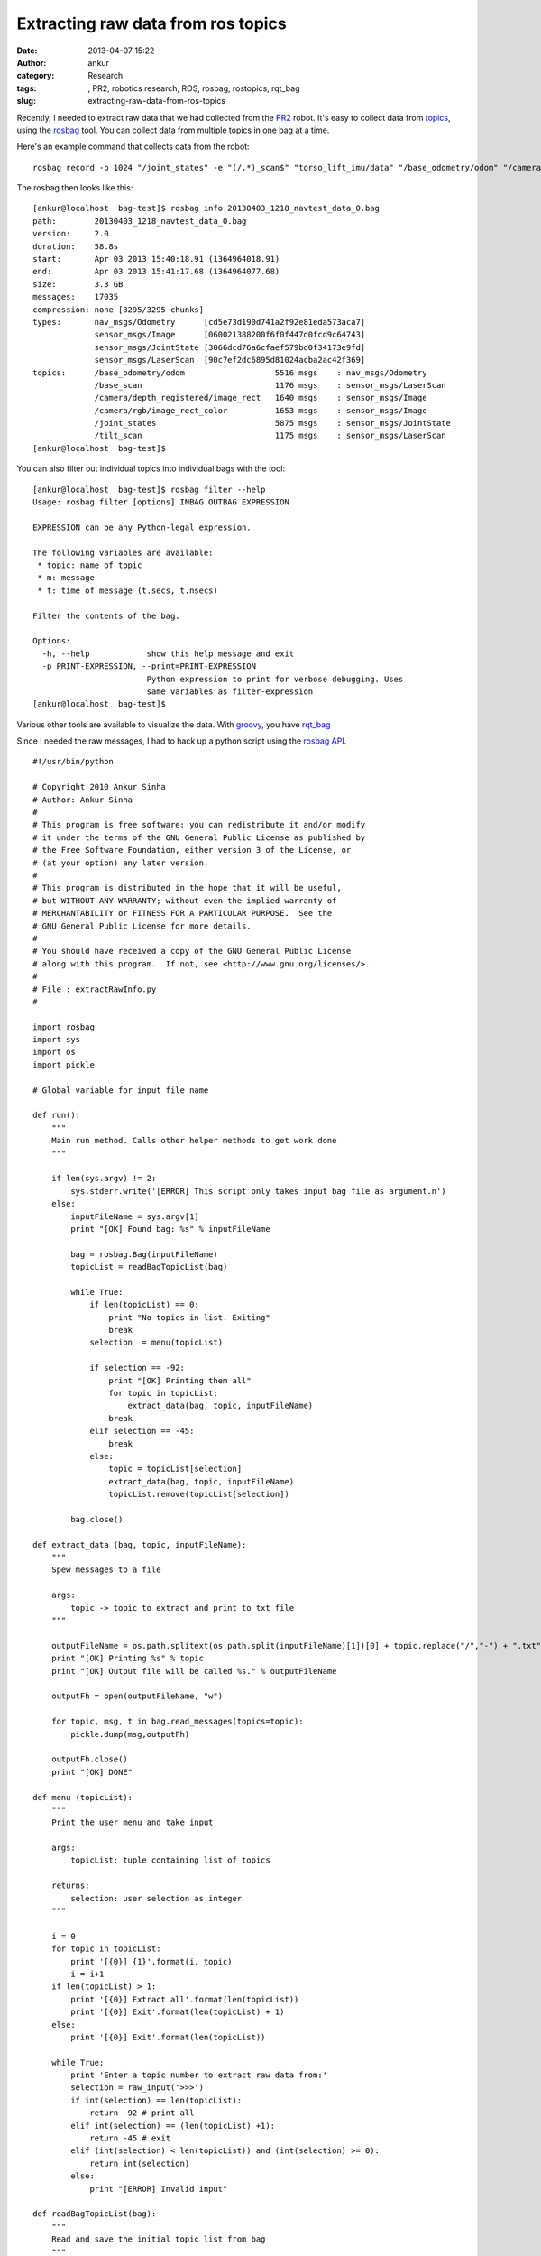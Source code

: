 Extracting raw data from ros topics
###################################
:date: 2013-04-07 15:22
:author: ankur
:category: Research
:tags: , PR2, robotics research, ROS, rosbag, rostopics, rqt_bag
:slug: extracting-raw-data-from-ros-topics

Recently, I needed to extract raw data that we had collected from the
`PR2`_ robot. It's easy to collect data from `topics`_, using the
`rosbag`_ tool. You can collect data from multiple topics in one bag at
a time.

Here's an example command that collects data from the robot:

::

    rosbag record -b 1024 "/joint_states" -e "(/.*)_scan$" "torso_lift_imu/data" "/base_odometry/odom" "/camera/rgb/image_rect_color" "/camera/depth_registered/image_rect" --duration=1m --split -O /removable/recordings/20130403_1218_navtest_data.bag

The rosbag then looks like this:

::

    [ankur@localhost  bag-test]$ rosbag info 20130403_1218_navtest_data_0.bag
    path:        20130403_1218_navtest_data_0.bag
    version:     2.0
    duration:    58.8s
    start:       Apr 03 2013 15:40:18.91 (1364964018.91)
    end:         Apr 03 2013 15:41:17.68 (1364964077.68)
    size:        3.3 GB
    messages:    17035
    compression: none [3295/3295 chunks]
    types:       nav_msgs/Odometry      [cd5e73d190d741a2f92e81eda573aca7]
                 sensor_msgs/Image      [060021388200f6f0f447d0fcd9c64743]
                 sensor_msgs/JointState [3066dcd76a6cfaef579bd0f34173e9fd]
                 sensor_msgs/LaserScan  [90c7ef2dc6895d81024acba2ac42f369]
    topics:      /base_odometry/odom                   5516 msgs    : nav_msgs/Odometry
                 /base_scan                            1176 msgs    : sensor_msgs/LaserScan
                 /camera/depth_registered/image_rect   1640 msgs    : sensor_msgs/Image
                 /camera/rgb/image_rect_color          1653 msgs    : sensor_msgs/Image
                 /joint_states                         5875 msgs    : sensor_msgs/JointState
                 /tilt_scan                            1175 msgs    : sensor_msgs/LaserScan
    [ankur@localhost  bag-test]$

You can also filter out individual topics into individual bags with the
tool:

::

    [ankur@localhost  bag-test]$ rosbag filter --help
    Usage: rosbag filter [options] INBAG OUTBAG EXPRESSION

    EXPRESSION can be any Python-legal expression.

    The following variables are available:
     * topic: name of topic
     * m: message
     * t: time of message (t.secs, t.nsecs)

    Filter the contents of the bag.

    Options:
      -h, --help            show this help message and exit
      -p PRINT-EXPRESSION, --print=PRINT-EXPRESSION
                            Python expression to print for verbose debugging. Uses
                            same variables as filter-expression
    [ankur@localhost  bag-test]$

Various other tools are available to visualize the data. With `groovy`_,
you have `rqt\_bag`_

Since I needed the raw messages, I had to hack up a python script using
the `rosbag API`_.

::

    #!/usr/bin/python

    # Copyright 2010 Ankur Sinha
    # Author: Ankur Sinha
    #
    # This program is free software: you can redistribute it and/or modify
    # it under the terms of the GNU General Public License as published by
    # the Free Software Foundation, either version 3 of the License, or
    # (at your option) any later version.
    #
    # This program is distributed in the hope that it will be useful,
    # but WITHOUT ANY WARRANTY; without even the implied warranty of
    # MERCHANTABILITY or FITNESS FOR A PARTICULAR PURPOSE.  See the
    # GNU General Public License for more details.
    #
    # You should have received a copy of the GNU General Public License
    # along with this program.  If not, see <http://www.gnu.org/licenses/>.
    #
    # File : extractRawInfo.py
    #

    import rosbag
    import sys
    import os
    import pickle

    # Global variable for input file name

    def run():
        """
        Main run method. Calls other helper methods to get work done
        """

        if len(sys.argv) != 2:
            sys.stderr.write('[ERROR] This script only takes input bag file as argument.n')
        else:
            inputFileName = sys.argv[1]
            print "[OK] Found bag: %s" % inputFileName

            bag = rosbag.Bag(inputFileName)
            topicList = readBagTopicList(bag)

            while True:
                if len(topicList) == 0:
                    print "No topics in list. Exiting"
                    break
                selection  = menu(topicList)

                if selection == -92:
                    print "[OK] Printing them all"
                    for topic in topicList:
                        extract_data(bag, topic, inputFileName)
                    break
                elif selection == -45:
                    break
                else:
                    topic = topicList[selection]
                    extract_data(bag, topic, inputFileName)
                    topicList.remove(topicList[selection])

            bag.close()

    def extract_data (bag, topic, inputFileName):
        """
        Spew messages to a file

        args:
            topic -> topic to extract and print to txt file
        """

        outputFileName = os.path.splitext(os.path.split(inputFileName)[1])[0] + topic.replace("/","-") + ".txt"
        print "[OK] Printing %s" % topic
        print "[OK] Output file will be called %s." % outputFileName

        outputFh = open(outputFileName, "w")

        for topic, msg, t in bag.read_messages(topics=topic):
            pickle.dump(msg,outputFh)

        outputFh.close()
        print "[OK] DONE"

    def menu (topicList):
        """
        Print the user menu and take input

        args:
            topicList: tuple containing list of topics

        returns:
            selection: user selection as integer
        """

        i = 0
        for topic in topicList:
            print '[{0}] {1}'.format(i, topic)
            i = i+1
        if len(topicList) > 1:
            print '[{0}] Extract all'.format(len(topicList))
            print '[{0}] Exit'.format(len(topicList) + 1)
        else:
            print '[{0}] Exit'.format(len(topicList))

        while True:
            print 'Enter a topic number to extract raw data from:'
            selection = raw_input('>>>')
            if int(selection) == len(topicList):
                return -92 # print all
            elif int(selection) == (len(topicList) +1):
                return -45 # exit
            elif (int(selection) < len(topicList)) and (int(selection) >= 0):
                return int(selection)
            else:
                print "[ERROR] Invalid input"

    def readBagTopicList(bag):
        """
        Read and save the initial topic list from bag
        """
        print "[OK] Reading topics in this bag. Can take a while.."
        topicList = []
        for topic, msg, t in bag.read_messages():
            if topicList.count(topic) == 0:
                topicList.append (topic)

        print '{0} topics found:'.format(len(topicList))
        return topicList

    if __name__ == "__main__":
        run()

I've `hosted it on my github repository`_. It'll be easier to
read/download it from there if you need to.

.. _PR2: http://www.willowgarage.com/pages/pr2/overview
.. _topics: http://www.ros.org/wiki/Topics
.. _rosbag: http://www.ros.org/wiki/rosbag
.. _groovy: http://www.ros.org/wiki/groovy/
.. _rqt\_bag: http://ros.org/wiki/rqt_bag
.. _rosbag API: http://www.ros.org/wiki/rosbag/Code%20API#py_api
.. _hosted it on my github repository: https://github.com/sanjayankur31/ros-work/blob/master/helper-scripts/extractRawInfo.py
